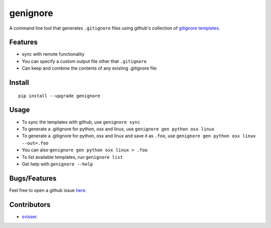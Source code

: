 ===========
genignore
===========

A command line tool that generates ``.gitignore`` files using github's collection 
of `gitignore templates <https://github.com/github/gitignore>`_.

Features
========

* sync with remote functionality
* You can specify a custom output file other that ``.gitignore``
* Can keep and combine the contents of any existing .gitignore file


Install
=========

::

    pip install --upgrade genignore
  
Usage
=========

* To sync the templates with github, use ``genignore sync``
* To generate a .gitignore for python, osx and linux, use ``genignore gen python osx linux``
* To generate a .gitignore for python, osx and linux and save it as ``.foo``, use ``genignore gen python osx linux --out=.foo``
* You can also ``genignore gen python osx linux > .foo``
* To list available templates, run ``genignore list``
* Get help with ``genignore --help``

  
Bugs/Features
=============

Feel free to open a github issue `here <https://github.com/pgk/genignore/issues>`_.


Contributors
============

* `svisser <https://github.com/svisser>`_.
